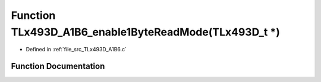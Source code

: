 .. _exhale_function__t_lx493_d___a1_b6_8c_1a0c182a530a3e8c4e6188a508c6201314:

Function TLx493D_A1B6_enable1ByteReadMode(TLx493D_t \*)
=======================================================

- Defined in :ref:`file_src_TLx493D_A1B6.c`


Function Documentation
----------------------


.. doxygenfunction:: TLx493D_A1B6_enable1ByteReadMode(TLx493D_t *)
   :project: XENSIV 3D Magnetic Sensors Arduino Library